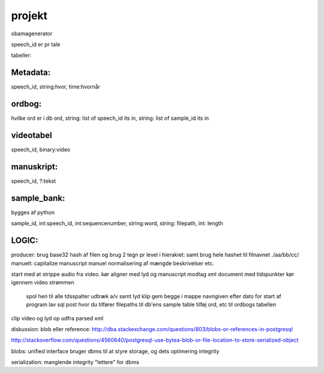projekt
*******

obamagenerator

speech_id er pr tale

tabeller:

Metadata:
'''''''''
speech_id, string:hvor, time:hvornår

ordbog:
'''''''
hvilke ord er i db
ord, string: list of speech_id its in, string: list of sample_id its in

videotabel
''''''''''
speech_id, binary:video

manuskript:
'''''''''''
speech_id, ?:tekst

sample_bank:
''''''''''''
bygges af python

sample_id, int:speech_id, int:sequencenumber, string:word, string: filepath, int: length 


LOGIC:
''''''
producer:
brug base32 hash af filen og brug 2 tegn pr level i hierakiet:
samt brug hele hashet til filnavnet
./aa/bb/cc/
manuelt:
capitalize manuscript
manuel normalisering af mængde beskrivelser etc.

start med at strippe audio fra video.
kør aligner med lyd og manuscript
modtag xml document med tidspunkter
kør igennem video strømmen
    spol hen til alle tdsspalter
    udtræk a/v samt lyd klip
    gem begge i mappe navngiven efter dato for start af program
    lav sql post hvor du tilfører filepaths til db'ens sample table
    tilføj ord, etc til ordbogs tabellen

clip video og lyd op udfra parsed xml


diskussion: blob eller reference:
http://dba.stackexchange.com/questions/803/blobs-or-references-in-postgresql

http://stackoverflow.com/questions/4560640/postgresql-use-bytea-blob-or-file-location-to-store-serialized-object

blobs:
unified interface
bruger dbms til at styre storage, og dets optimering
integrity

serialization:
manglende integrity
"lettere" for dbms


